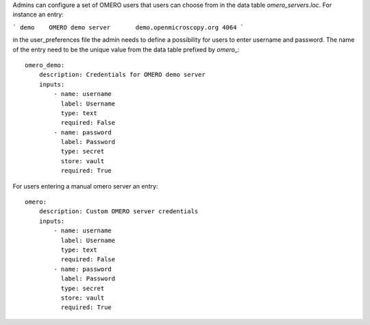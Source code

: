 Admins can configure a set of OMERO users that users can choose from in the data table `omero_servers.loc`.
For instance an entry:

```
demo	OMERO demo server	demo.openmicroscopy.org	4064
```

in the user_preferences file the admin needs to define a possibility for users to enter username and password.
The name of the entry need to be the unique value from the data table prefixed by `omero_`::

    omero_demo:
        description: Credentials for OMERO demo server
        inputs:
            - name: username
              label: Username
              type: text
              required: False
            - name: password
              label: Password
              type: secret
              store: vault
              required: True

For users entering a manual omero server an entry::

    omero:
        description: Custom OMERO server credentials
        inputs:
            - name: username
              label: Username
              type: text
              required: False
            - name: password
              label: Password
              type: secret
              store: vault
              required: True
